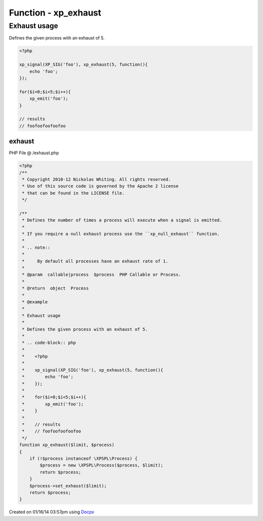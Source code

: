 .. /exhaust.php generated using docpx v1.0.0 on 01/16/14 03:57pm


Function - xp_exhaust
*********************


.. function:: xp_exhaust($limit, $process)


    Defines the number of times a process will execute when a signal is emitted.
    
    If you require a null exhaust process use the ``xp_null_exhaust`` function.
    
    .. note::
    
        By default all processes have an exhaust rate of 1.

    :param callable|process: PHP Callable or Process.

    :rtype: object Process


Exhaust usage
#############

Defines the given process with an exhaust of 5.

.. code-block:: php

   <?php

   xp_signal(XP_SIG('foo'), xp_exhaust(5, function(){
       echo 'foo';
   });

   for($i=0;$i<5;$i++){
       xp_emit('foo');
   }

   // results
   // foofoofoofoofoo



exhaust
=======
PHP File @ /exhaust.php

.. code-block:: php

	<?php
	/**
	 * Copyright 2010-12 Nickolas Whiting. All rights reserved.
	 * Use of this source code is governed by the Apache 2 license
	 * that can be found in the LICENSE file.
	 */
	
	/**
	 * Defines the number of times a process will execute when a signal is emitted.
	 *
	 * If you require a null exhaust process use the ``xp_null_exhaust`` function.
	 *
	 * .. note::
	 *
	 *     By default all processes have an exhaust rate of 1.
	 *
	 * @param  callable|process  $process  PHP Callable or Process.
	 *
	 * @return  object  Process
	 *
	 * @example
	 *
	 * Exhaust usage
	 *
	 * Defines the given process with an exhaust of 5.
	 *
	 * .. code-block:: php
	 *
	 *    <?php
	 *
	 *    xp_signal(XP_SIG('foo'), xp_exhaust(5, function(){
	 *        echo 'foo';
	 *    });
	 *
	 *    for($i=0;$i<5;$i++){
	 *        xp_emit('foo');
	 *    }
	 *
	 *    // results
	 *    // foofoofoofoofoo
	 */
	function xp_exhaust($limit, $process)
	{
	    if (!$process instanceof \XPSPL\Process) {
	        $process = new \XPSPL\Process($process, $limit);
	        return $process;
	    }
	    $process->set_exhaust($limit);
	    return $process;
	}

Created on 01/16/14 03:57pm using `Docpx <http://github.com/prggmr/docpx>`_